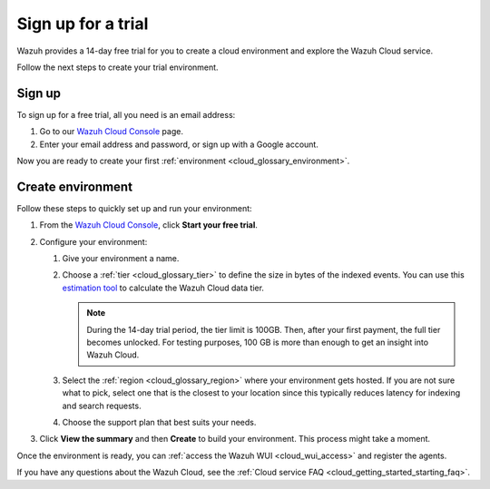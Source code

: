 .. _cloud_sign_up:

.. meta::
  :description: Wazuh offers cloud-delivered protection. Prevent, detect, and respond to threats in real-time. Learn more about Wazuh Cloud here. 

Sign up for a trial
===================

Wazuh provides a 14-day free trial for you to create a cloud environment and explore the Wazuh Cloud service. 

Follow the next steps to create your trial environment.

Sign up
-------

To sign up for a free trial, all you need is an email address:

#. Go to our `Wazuh Cloud Console <https://console.cloud.wazuh.com/>`_ page.

#. Enter your email address and password, or sign up with a Google account.

Now you are ready to create your first :ref:`environment <cloud_glossary_environment>`.

Create environment
------------------

Follow these steps to quickly set up and run your environment:

#. From the `Wazuh Cloud Console <https://console.cloud.wazuh.com/>`_, click **Start your free trial**.

#. Configure your environment:

   #. Give your environment a name.

   #. Choose a :ref:`tier <cloud_glossary_tier>` to define the size in bytes of the indexed events. You can use this `estimation tool <https://wazuh.com/cloud/#pricing>`_ to calculate the Wazuh Cloud data tier.
   
      .. note:: During the 14-day trial period, the tier limit is 100GB. Then, after your first payment, the full tier becomes unlocked. For testing purposes, 100 GB is more than enough to get an insight into Wazuh Cloud.

   #. Select the :ref:`region <cloud_glossary_region>` where your environment gets hosted. If you are not sure what to pick, select one that is the closest to your location since this typically reduces latency for indexing and search requests.

   #. Choose the support plan that best suits your needs. 

#. Click **View the summary** and then **Create** to build your environment. This process might take a moment.

Once the environment is ready, you can :ref:`access the Wazuh WUI <cloud_wui_access>`  and register the agents. 

If you have any questions about the Wazuh Cloud, see the :ref:`Cloud service FAQ <cloud_getting_started_starting_faq>`.
